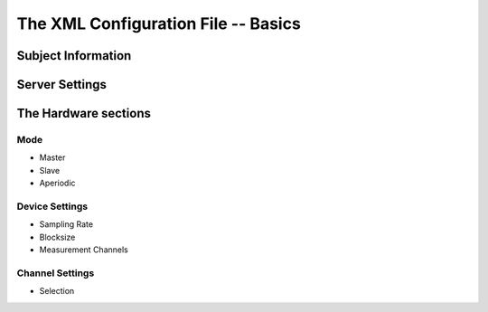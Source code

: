 The XML Configuration File -- Basics
====================================

Subject Information
^^^^^^^^^^^^^^^^^^^

Server Settings
^^^^^^^^^^^^^^^

The Hardware sections
^^^^^^^^^^^^^^^^^^^^^

Mode
----

* Master


* Slave


* Aperiodic


Device Settings
---------------

* Sampling Rate


* Blocksize


* Measurement Channels


Channel Settings
----------------

* Selection